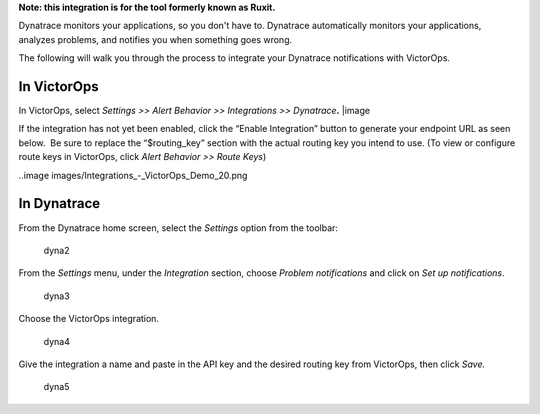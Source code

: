 **Note: this integration is for the tool formerly known as Ruxit.** 

Dynatrace monitors your applications, so you don't have to.
Dynatrace automatically monitors your applications, analyzes problems,
and notifies you when something goes wrong.

The following will walk you through the process to integrate your
Dynatrace notifications with VictorOps.

**In VictorOps**
----------------

In VictorOps, select *Settings >> Alert Behavior >> Integrations >>
Dynatrace*\ **.** |image

If the integration has not yet been enabled, click the “Enable
Integration” button to generate your endpoint URL as seen below.  Be
sure to replace the “$routing_key” section with the actual routing key
you intend to use. (To view or configure route keys in VictorOps,
click *Alert Behavior >> Route Keys*)

..image images/Integrations_-_VictorOps_Demo_20.png

 

**In Dynatrace**
----------------

From the Dynatrace home screen, select the *Settings* option from the
toolbar:

.. figure:: images/dyna2.png
   :alt: dyna2

   dyna2

From the *Settings* menu, under the *Integration* section,
choose *Problem notifications* and click on *Set up notifications*.

.. figure:: images/dyna3.png
   :alt: dyna3

   dyna3

Choose the VictorOps integration.

.. figure:: images/dyna4.png
   :alt: dyna4

   dyna4

Give the integration a name and paste in the API key and the desired
routing key from VictorOps, then click *Save.*

.. figure:: images/dyna5.png
   :alt: dyna5

   dyna5

.. |image1 images/settings-alert-behavior-integrations-e1480978368974.png
